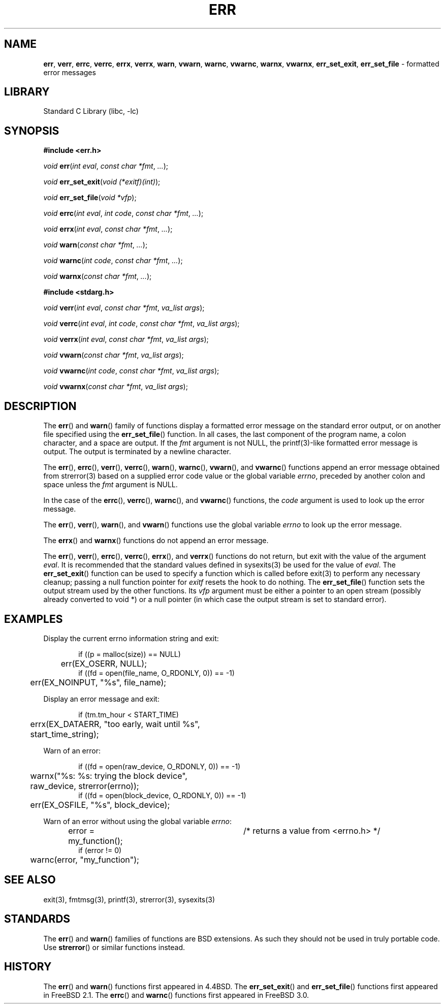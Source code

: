 .\" Copyright (c) 1993
.\"	The Regents of the University of California.  All rights reserved.
.\"
.\" Redistribution and use in source and binary forms, with or without
.\" modification, are permitted provided that the following conditions
.\" are met:
.\" 1. Redistributions of source code must retain the above copyright
.\"    notice, this list of conditions and the following disclaimer.
.\" 2. Redistributions in binary form must reproduce the above copyright
.\"    notice, this list of conditions and the following disclaimer in the
.\"    documentation and/or other materials provided with the distribution.
.\" 4. Neither the name of the University nor the names of its contributors
.\"    may be used to endorse or promote products derived from this software
.\"    without specific prior written permission.
.\"
.\" THIS SOFTWARE IS PROVIDED BY THE REGENTS AND CONTRIBUTORS ``AS IS'' AND
.\" ANY EXPRESS OR IMPLIED WARRANTIES, INCLUDING, BUT NOT LIMITED TO, THE
.\" IMPLIED WARRANTIES OF MERCHANTABILITY AND FITNESS FOR A PARTICULAR PURPOSE
.\" ARE DISCLAIMED.  IN NO EVENT SHALL THE REGENTS OR CONTRIBUTORS BE LIABLE
.\" FOR ANY DIRECT, INDIRECT, INCIDENTAL, SPECIAL, EXEMPLARY, OR CONSEQUENTIAL
.\" DAMAGES (INCLUDING, BUT NOT LIMITED TO, PROCUREMENT OF SUBSTITUTE GOODS
.\" OR SERVICES; LOSS OF USE, DATA, OR PROFITS; OR BUSINESS INTERRUPTION)
.\" HOWEVER CAUSED AND ON ANY THEORY OF LIABILITY, WHETHER IN CONTRACT, STRICT
.\" LIABILITY, OR TORT (INCLUDING NEGLIGENCE OR OTHERWISE) ARISING IN ANY WAY
.\" OUT OF THE USE OF THIS SOFTWARE, EVEN IF ADVISED OF THE POSSIBILITY OF
.\" SUCH DAMAGE.
.\"
.\"	From: @(#)err.3	8.1 (Berkeley) 6/9/93
.\" $FreeBSD$
.\"
.TH "ERR" "3" "March 29, 2012" "GNO" "Library Functions Manual"
.SH "NAME"
\fBerr\fR,
\fBverr\fR,
\fBerrc\fR,
\fBverrc\fR,
\fBerrx\fR,
\fBverrx\fR,
\fBwarn\fR,
\fBvwarn\fR,
\fBwarnc\fR,
\fBvwarnc\fR,
\fBwarnx\fR,
\fBvwarnx\fR,
\fBerr_set_exit\fR,
\fBerr_set_file\fR
\- formatted error messages
.SH "LIBRARY"
Standard C Library (libc, \-lc)
.SH "SYNOPSIS"
\fB#include <err.h>\fR
.sp
\fIvoid\fR
\fBerr\fR(\fIint\ eval\fR, \fIconst\ char\ *fmt\fR, \fI...\fR);
.PP
\fIvoid\fR
\fBerr_set_exit\fR(\fIvoid\ (*exitf)(int)\fR);
.PP
\fIvoid\fR
\fBerr_set_file\fR(\fIvoid\ *vfp\fR);
.PP
\fIvoid\fR
\fBerrc\fR(\fIint\ eval\fR, \fIint\ code\fR, \fIconst\ char\ *fmt\fR, \fI...\fR);
.PP
\fIvoid\fR
\fBerrx\fR(\fIint\ eval\fR, \fIconst\ char\ *fmt\fR, \fI...\fR);
.PP
\fIvoid\fR
\fBwarn\fR(\fIconst\ char\ *fmt\fR, \fI...\fR);
.PP
\fIvoid\fR
\fBwarnc\fR(\fIint\ code\fR, \fIconst\ char\ *fmt\fR, \fI...\fR);
.PP
\fIvoid\fR
\fBwarnx\fR(\fIconst\ char\ *fmt\fR, \fI...\fR);
.PP
\fB#include <stdarg.h>\fR
.sp
\fIvoid\fR
\fBverr\fR(\fIint\ eval\fR, \fIconst\ char\ *fmt\fR, \fIva_list\ args\fR);
.PP
\fIvoid\fR
\fBverrc\fR(\fIint\ eval\fR, \fIint\ code\fR, \fIconst\ char\ *fmt\fR, \fIva_list\ args\fR);
.PP
\fIvoid\fR
\fBverrx\fR(\fIint\ eval\fR, \fIconst\ char\ *fmt\fR, \fIva_list\ args\fR);
.PP
\fIvoid\fR
\fBvwarn\fR(\fIconst\ char\ *fmt\fR, \fIva_list\ args\fR);
.PP
\fIvoid\fR
\fBvwarnc\fR(\fIint\ code\fR, \fIconst\ char\ *fmt\fR, \fIva_list\ args\fR);
.PP
\fIvoid\fR
\fBvwarnx\fR(\fIconst\ char\ *fmt\fR, \fIva_list\ args\fR);
.SH "DESCRIPTION"
The
\fBerr\fR()
and
\fBwarn\fR()
family of functions display a formatted error message on the standard
error output, or on another file specified using the
\fBerr_set_file\fR()
function.
In all cases, the last component of the program name, a colon character,
and a space are output.
If the
\fIfmt\fR
argument is not NULL, the
printf(3)-like formatted error message is output.
The output is terminated by a newline character.
.PP
The
\fBerr\fR(),
\fBerrc\fR(),
\fBverr\fR(),
\fBverrc\fR(),
\fBwarn\fR(),
\fBwarnc\fR(),
\fBvwarn\fR(),
and
\fBvwarnc\fR()
functions append an error message obtained from
strerror(3)
based on a supplied error code value or the global variable
\fIerrno\fR,
preceded by another colon and space unless the
\fIfmt\fR
argument is
\fRNULL\fR.
.PP
In the case of the
\fBerrc\fR(),
\fBverrc\fR(),
\fBwarnc\fR(),
and
\fBvwarnc\fR()
functions,
the
\fIcode\fR
argument is used to look up the error message.
.PP
The
\fBerr\fR(),
\fBverr\fR(),
\fBwarn\fR(),
and
\fBvwarn\fR()
functions use the global variable
\fIerrno\fR
to look up the error message.
.PP
The
\fBerrx\fR()
and
\fBwarnx\fR()
functions do not append an error message.
.PP
The
\fBerr\fR(),
\fBverr\fR(),
\fBerrc\fR(),
\fBverrc\fR(),
\fBerrx\fR(),
and
\fBverrx\fR()
functions do not return, but exit with the value of the argument
\fIeval\fR.
It is recommended that the standard values defined in
sysexits(3)
be used for the value of
\fIeval\fR.
The
\fBerr_set_exit\fR()
function can be used to specify a function which is called before
exit(3)
to perform any necessary cleanup; passing a null function pointer for
\fIexitf\fR
resets the hook to do nothing.
The
\fBerr_set_file\fR()
function sets the output stream used by the other functions.
Its
\fIvfp\fR
argument must be either a pointer to an open stream
(possibly already converted to void *)
or a null pointer
(in which case the output stream is set to standard error).
.SH "EXAMPLES"
Display the current errno information string and exit:
.nf
.sp
.RS 6n
if ((p = malloc(size)) == NULL)
	err(EX_OSERR, NULL);
if ((fd = open(file_name, O_RDONLY, 0)) == -1)
	err(EX_NOINPUT, "%s", file_name);
.RE
.fi
.PP
Display an error message and exit:
.nf
.sp
.RS 6n
if (tm.tm_hour < START_TIME)
	errx(EX_DATAERR, "too early, wait until %s",
	    start_time_string);
.RE
.fi
.PP
Warn of an error:
.nf
.sp
.RS 6n
if ((fd = open(raw_device, O_RDONLY, 0)) == -1)
	warnx("%s: %s: trying the block device",
	    raw_device, strerror(errno));
if ((fd = open(block_device, O_RDONLY, 0)) == -1)
	err(EX_OSFILE, "%s", block_device);
.RE
.fi
.PP
Warn of an error without using the global variable
\fIerrno\fR:
.nf
.sp
.RS 6n
error = my_function();	/* returns a value from <errno.h> */
if (error != 0)
	warnc(error, "my_function");
.RE
.fi
.SH "SEE ALSO"
exit(3),
fmtmsg(3),
printf(3),
strerror(3),
sysexits(3)
.SH "STANDARDS"
The
\fBerr\fR()
and
\fBwarn\fR()
families of functions are
BSD
extensions.
As such they should not be used in truly portable code.
Use
\fBstrerror\fR()
or similar functions instead.
.SH "HISTORY"
The
\fBerr\fR()
and
\fBwarn\fR()
functions first appeared in
4.4BSD.
The
\fBerr_set_exit\fR()
and
\fBerr_set_file\fR()
functions first appeared in
FreeBSD\ 2.1.
The
\fBerrc\fR()
and
\fBwarnc\fR()
functions first appeared in
FreeBSD\ 3.0.
